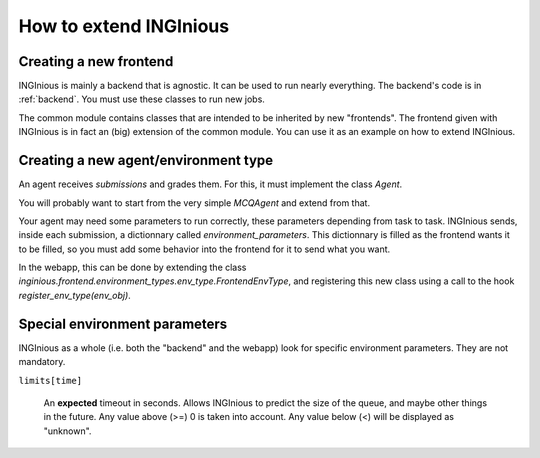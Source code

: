 How to extend INGInious
=======================

Creating a new frontend
-----------------------

INGInious is mainly a backend that is agnostic. It can be used to run nearly everything.
The backend's code is in :ref:`backend`. You must use these classes to run new jobs.

The common module contains classes that are intended to be inherited by new "frontends".
The frontend given with INGInious is in fact an (big) extension of the common module.
You can use it as an example on how to extend INGInious.

Creating a new agent/environment type
-------------------------------------

An agent receives `submissions` and grades them. For this, it must implement the class `Agent`.

You will probably want to start from the very simple `MCQAgent` and extend from that.

Your agent may need some parameters to run correctly, these parameters depending from task to task.
INGInious sends, inside each submission, a dictionnary called `environment_parameters`. This dictionnary is filled
as the frontend wants it to be filled, so you must add some behavior into the frontend for it to send what you want.

In the webapp, this can be done by extending the class `inginious.frontend.environment_types.env_type.FrontendEnvType`,
and registering this new class using a call to the hook `register_env_type(env_obj)`.

Special environment parameters
------------------------------

INGInious as a whole (i.e. both the "backend" and the webapp) look for specific environment parameters. They are
not mandatory.

``limits[time]``

    An **expected** timeout in seconds. Allows INGInious to predict the size of the queue, and maybe other things in the
    future. Any value above (>=) 0 is taken into account. Any value below (<) will be displayed as "unknown".